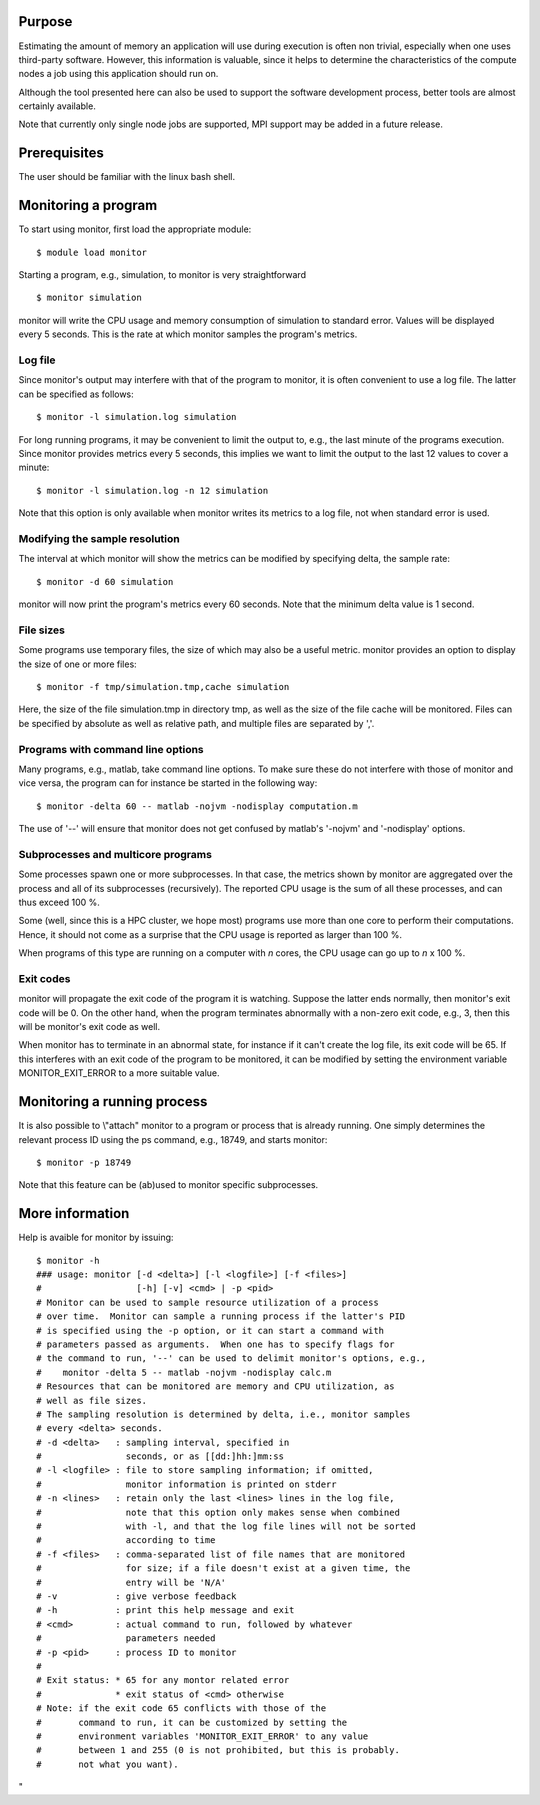 Purpose
-------

Estimating the amount of memory an application will use during execution
is often non trivial, especially when one uses third-party software.
However, this information is valuable, since it helps to determine the
characteristics of the compute nodes a job using this application should
run on.

Although the tool presented here can also be used to support the
software development process, better tools are almost certainly
available.

Note that currently only single node jobs are supported, MPI support may
be added in a future release.

Prerequisites
-------------

The user should be familiar with the linux bash shell.

Monitoring a program
--------------------

To start using monitor, first load the appropriate module:

::

   $ module load monitor

Starting a program, e.g., simulation, to monitor is very straightforward

::

   $ monitor simulation

monitor will write the CPU usage and memory consumption of simulation to
standard error. Values will be displayed every 5 seconds. This is the
rate at which monitor samples the program's metrics.

Log file
~~~~~~~~

Since monitor's output may interfere with that of the program to
monitor, it is often convenient to use a log file. The latter can be
specified as follows:

::

   $ monitor -l simulation.log simulation

For long running programs, it may be convenient to limit the output to,
e.g., the last minute of the programs execution. Since monitor provides
metrics every 5 seconds, this implies we want to limit the output to the
last 12 values to cover a minute:

::

   $ monitor -l simulation.log -n 12 simulation

Note that this option is only available when monitor writes its metrics
to a log file, not when standard error is used.

Modifying the sample resolution
~~~~~~~~~~~~~~~~~~~~~~~~~~~~~~~

The interval at which monitor will show the metrics can be modified by
specifying delta, the sample rate:

::

   $ monitor -d 60 simulation

monitor will now print the program's metrics every 60 seconds. Note that
the minimum delta value is 1 second.

File sizes
~~~~~~~~~~

Some programs use temporary files, the size of which may also be a
useful metric. monitor provides an option to display the size of one or
more files:

::

   $ monitor -f tmp/simulation.tmp,cache simulation

Here, the size of the file simulation.tmp in directory tmp, as well as
the size of the file cache will be monitored. Files can be specified by
absolute as well as relative path, and multiple files are separated by
','.

Programs with command line options
~~~~~~~~~~~~~~~~~~~~~~~~~~~~~~~~~~

Many programs, e.g., matlab, take command line options. To make sure
these do not interfere with those of monitor and vice versa, the program
can for instance be started in the following way:

::

   $ monitor -delta 60 -- matlab -nojvm -nodisplay computation.m

The use of '--' will ensure that monitor does not get confused by
matlab's '-nojvm' and '-nodisplay' options.

Subprocesses and multicore programs
~~~~~~~~~~~~~~~~~~~~~~~~~~~~~~~~~~~

Some processes spawn one or more subprocesses. In that case, the metrics
shown by monitor are aggregated over the process and all of its
subprocesses (recursively). The reported CPU usage is the sum of all
these processes, and can thus exceed 100 %.

Some (well, since this is a HPC cluster, we hope most) programs use more
than one core to perform their computations. Hence, it should not come
as a surprise that the CPU usage is reported as larger than 100 %.

When programs of this type are running on a computer with *n* cores, the
CPU usage can go up to *n* x 100 %.

Exit codes
~~~~~~~~~~

monitor will propagate the exit code of the program it is watching.
Suppose the latter ends normally, then monitor's exit code will be 0. On
the other hand, when the program terminates abnormally with a non-zero
exit code, e.g., 3, then this will be monitor's exit code as well.

When monitor has to terminate in an abnormal state, for instance if it
can't create the log file, its exit code will be 65. If this interferes
with an exit code of the program to be monitored, it can be modified by
setting the environment variable MONITOR_EXIT_ERROR to a more suitable
value.

Monitoring a running process
----------------------------

It is also possible to \\"attach\" monitor to a program or process that
is already running. One simply determines the relevant process ID using
the ps command, e.g., 18749, and starts monitor:

::

   $ monitor -p 18749

Note that this feature can be (ab)used to monitor specific subprocesses.

More information
----------------

Help is avaible for monitor by issuing:

::

   $ monitor -h
   ### usage: monitor [-d <delta>] [-l <logfile>] [-f <files>]
   #                  [-h] [-v] <cmd> | -p <pid>
   # Monitor can be used to sample resource utilization of a process
   # over time.  Monitor can sample a running process if the latter's PID
   # is specified using the -p option, or it can start a command with
   # parameters passed as arguments.  When one has to specify flags for
   # the command to run, '--' can be used to delimit monitor's options, e.g.,
   #    monitor -delta 5 -- matlab -nojvm -nodisplay calc.m
   # Resources that can be monitored are memory and CPU utilization, as
   # well as file sizes.
   # The sampling resolution is determined by delta, i.e., monitor samples
   # every <delta> seconds.
   # -d <delta>   : sampling interval, specified in
   #                seconds, or as [[dd:]hh:]mm:ss
   # -l <logfile> : file to store sampling information; if omitted,
   #                monitor information is printed on stderr
   # -n <lines>   : retain only the last <lines> lines in the log file,
   #                note that this option only makes sense when combined
   #                with -l, and that the log file lines will not be sorted
   #                according to time
   # -f <files>   : comma-separated list of file names that are monitored
   #                for size; if a file doesn't exist at a given time, the
   #                entry will be 'N/A'
   # -v           : give verbose feedback
   # -h           : print this help message and exit
   # <cmd>        : actual command to run, followed by whatever
   #                parameters needed
   # -p <pid>     : process ID to monitor
   #
   # Exit status: * 65 for any montor related error
   #              * exit status of <cmd> otherwise
   # Note: if the exit code 65 conflicts with those of the
   #       command to run, it can be customized by setting the
   #       environment variables 'MONITOR_EXIT_ERROR' to any value
   #       between 1 and 255 (0 is not prohibited, but this is probably.
   #       not what you want).

"
